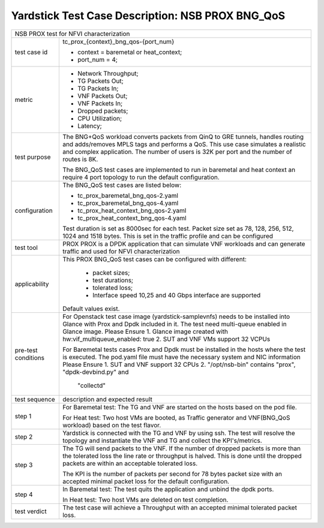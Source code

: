 .. This work is licensed under a Creative Commons Attribution 4.0 International
.. License.
.. http://creativecommons.org/licenses/by/4.0
.. (c) OPNFV, 2017 Intel Corporation.

*************************************************
Yardstick Test Case Description: NSB PROX BNG_QoS
*************************************************

+-----------------------------------------------------------------------------+
|NSB PROX test for NFVI characterization                                      |
|                                                                             |
+--------------+--------------------------------------------------------------+
|test case id  | tc_prox_{context}_bng_qos-{port_num}                         |
|              |                                                              |
|              | * context = baremetal or heat_context;                       |
|              | * port_num = 4;                                              |
|              |                                                              |
+--------------+--------------------------------------------------------------+
|metric        | * Network Throughput;                                        |
|              | * TG Packets Out;                                            |
|              | * TG Packets In;                                             |
|              | * VNF Packets Out;                                           |
|              | * VNF Packets In;                                            |
|              | * Dropped packets;                                           |
|              | * CPU Utilization;                                           |
|              | * Latency;                                                   |
|              |                                                              |
+--------------+--------------------------------------------------------------+
|test purpose  | The BNG+QoS workload converts packets from QinQ to GRE       |
|              | tunnels, handles routing and adds/removes MPLS tags and      |
|              | performs a QoS.                                              |
|              | This use case simulates a realistic and complex application. |
|              | The number of users is 32K per port and the number of routes |
|              | is 8K.                                                       |
|              |                                                              |
|              | The BNG_QoS test cases are implemented to run in  baremetal  |
|              | and heat context an require 4 port topology to run the       |
|              | default configuration.                                       |
|              |                                                              |
+--------------+--------------------------------------------------------------+
|configuration | The BNG_QoS test cases are listed below:                     |
|              |                                                              |
|              | * tc_prox_baremetal_bng_qos-2.yaml                           |
|              | * tc_prox_baremetal_bng_qos-4.yaml                           |
|              | * tc_prox_heat_context_bng_qos-2.yaml                        |
|              | * tc_prox_heat_context_bng_qos-4.yaml                        |
|              |                                                              |
|              | Test duration is set as 8000sec for each test.               |
|              | Packet size set as 78, 128, 256, 512, 1024 and 1518 bytes.   |
|              | This is set in the traffic profile and can be configured     |
|              |                                                              |
+--------------+--------------------------------------------------------------+
|test tool     | PROX                                                         |
|              | PROX is a DPDK application that can simulate VNF workloads   |
|              | and can generate traffic and used for NFVI characterization  |
|              |                                                              |
+--------------+--------------------------------------------------------------+
|applicability | This PROX BNG_QoS test cases can be configured with          |
|              | different:                                                   |
|              |                                                              |
|              |  * packet sizes;                                             |
|              |  * test durations;                                           |
|              |  * tolerated loss;                                           |
|              |  * Interface speed 10,25 and 40 Gbps interface are supported |
|              |                                                              |
|              | Default values exist.                                        |
|              |                                                              |
+--------------+--------------------------------------------------------------+
|pre-test      | For Openstack test case image (yardstick-samplevnfs) needs   |
|conditions    | to be installed into Glance with Prox and Dpdk included in   |
|              | it. The test need multi-queue enabled in Glance image.       |
|              | Please Ensure                                                |
|              | 1. Glance image created with hw:vif_multiqueue_enabled: true |
|              | 2. SUT and VNF VMs support 32 VCPUs                          |
|              |                                                              |
|              | For Baremetal tests cases Prox and Dpdk must be installed in |
|              | the hosts where the test is executed. The pod.yaml file must |
|              | have the necessary system and NIC information                |
|              | Please Ensure                                                |
|              | 1. SUT and VNF support 32 CPUs                               |
|              | 2. "/opt/nsb-bin" contains "prox", "dpdk-devbind.py" and     |
|              |    "collectd"                                                |
|              |                                                              |
+--------------+--------------------------------------------------------------+
|test sequence | description and expected result                              |
|              |                                                              |
+--------------+--------------------------------------------------------------+
|step 1        | For Baremetal test: The TG and VNF are started on the hosts  |
|              | based on the pod file.                                       |
|              |                                                              |
|              | For Heat test: Two host VMs are booted, as Traffic generator |
|              | and VNF(BNG_QoS workload) based on the test flavor.          |
|              |                                                              |
+--------------+--------------------------------------------------------------+
|step 2        | Yardstick is connected with the TG and VNF by using ssh.     |
|              | The test will resolve the topology and instantiate the VNF   |
|              | and TG and collect the KPI's/metrics.                        |
|              |                                                              |
+--------------+--------------------------------------------------------------+
|step 3        | The TG will send packets to the VNF. If the number of        |
|              | dropped packets is more than the tolerated loss the line     |
|              | rate or throughput is halved. This is done until the dropped |
|              | packets are within an acceptable tolerated loss.             |
|              |                                                              |
|              | The KPI is the number of packets per second for 78 bytes     |
|              | packet size with an accepted minimal packet loss for the     |
|              | default configuration.                                       |
|              |                                                              |
+--------------+--------------------------------------------------------------+
|step 4        | In Baremetal test: The test quits the application and unbind |
|              | the dpdk ports.                                              |
|              |                                                              |
|              | In Heat test: Two host VMs are deleted on test completion.   |
|              |                                                              |
+--------------+--------------------------------------------------------------+
|test verdict  | The test case will achieve a Throughput with an accepted     |
|              | minimal tolerated packet loss.                               |
+--------------+--------------------------------------------------------------+


